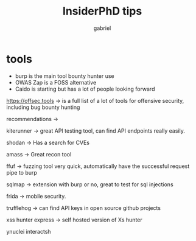 #+title: InsiderPhD tips
#+author: gabriel

* tools

- burp is the main tool bounty hunter use
- OWAS Zap is a FOSS alternative
- Caido is starting but has a lot of people looking forward

https://offsec.tools -> is a full list of a lot of tools for offensive security, including bug bounty hunting

recommendations ->

kiterunner -> great API testing tool, can find API endpoints really easily.

shodan -> Has a search for CVEs

amass -> Great recon tool

ffuf -> fuzzing tool very quick, automatically have the successful request pipe to burp

sqlmap -> extension with burp or no, great to test for sql injections

frida -> mobile security.

trufflehog -> can find API keys in open source github projects

xss hunter express -> self hosted version of Xs hunter

ynuclei
interactsh
